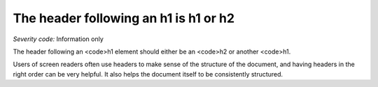 ===============================
The header following an h1 is h1 or h2
===============================

*Severity code:* Information only

.. php:class:: headerH1


The header following an <code>h1 element should either be an <code>h2 or another <code>h1.




Users of screen readers often use headers to make sense of the structure of the document, and having headers in the right order can be very helpful. It also helps the document itself to be consistently structured.





